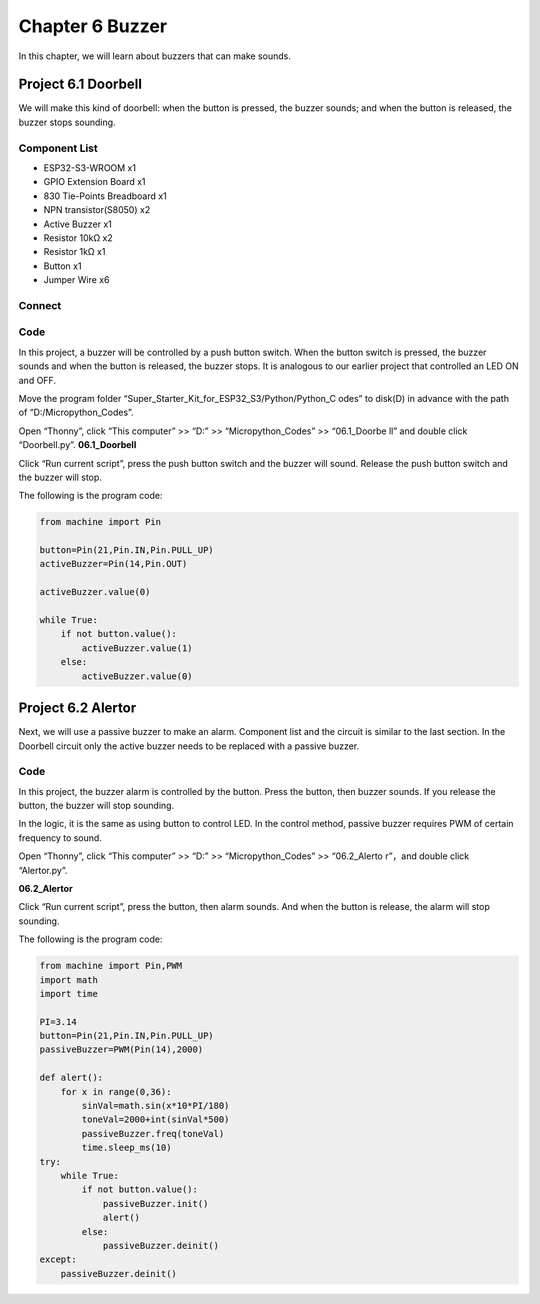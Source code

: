 Chapter 6 Buzzer
=========================
In this chapter, we will learn about buzzers that can make sounds.

Project 6.1 Doorbell
----------------------
We will make this kind of doorbell: when the button is pressed, the buzzer sounds; 
and when the button is released, the buzzer stops sounding.

Component List
^^^^^^^^^^^^^^^
- ESP32-S3-WROOM x1
- GPIO Extension Board x1
- 830 Tie-Points Breadboard x1
- NPN transistor(S8050) x2
- Active Buzzer x1
- Resistor 10kΩ x2
- Resistor 1kΩ  x1
- Button x1
- Jumper Wire x6

Connect
^^^^^^^^^

.. image:: img/connect/6.png

Code
^^^^^^^
In this project, a buzzer will be controlled by a push button switch. When the 
button switch is pressed, the buzzer sounds and when the button is released, the 
buzzer stops. It is analogous to our earlier project that controlled an LED ON 
and OFF.

Move the program folder “Super_Starter_Kit_for_ESP32_S3/Python/Python_C
odes” to disk(D) in advance with the path of “D:/Micropython_Codes”.

Open “Thonny”, click “This computer” >> “D:” >> “Micropython_Codes” >> “06.1_Doorbe
ll” and double click “Doorbell.py”.
**06.1_Doorbell**

.. image:: img/software/6.1.png

Click “Run current script”, press the push button switch and the buzzer will sound. 
Release the push button switch and the buzzer will stop.

.. image:: img/phenomenon/6.1.png

The following is the program code:

.. code-block:: python

    from machine import Pin

    button=Pin(21,Pin.IN,Pin.PULL_UP)
    activeBuzzer=Pin(14,Pin.OUT)

    activeBuzzer.value(0)

    while True:
        if not button.value():
            activeBuzzer.value(1)
        else:
            activeBuzzer.value(0)

Project 6.2 Alertor
----------------------
Next, we will use a passive buzzer to make an alarm. Component list and the circuit 
is similar to the last section. In the Doorbell circuit only the active buzzer 
needs to be replaced with a passive buzzer.

Code
^^^^^^^
In this project, the buzzer alarm is controlled by the button. Press the button, 
then buzzer sounds. If you release the button, the buzzer will stop sounding. 

In the logic, it is the same as using button to control LED. In the control 
method, passive buzzer requires PWM of certain frequency to sound.

Open “Thonny”, click “This computer” >> “D:” >> “Micropython_Codes” >> “06.2_Alerto
r”，and double click “Alertor.py”.

**06.2_Alertor**

.. image:: img/software/6.2.png

Click “Run current script”, press the button, then alarm sounds. And when the 
button is release, the alarm will stop sounding.

.. image:: img/phenomenon/6.1.png

The following is the program code:

.. code-block:: python

    from machine import Pin,PWM
    import math
    import time

    PI=3.14
    button=Pin(21,Pin.IN,Pin.PULL_UP)
    passiveBuzzer=PWM(Pin(14),2000)

    def alert():
        for x in range(0,36):
            sinVal=math.sin(x*10*PI/180)
            toneVal=2000+int(sinVal*500)
            passiveBuzzer.freq(toneVal)
            time.sleep_ms(10)
    try:
        while True:
            if not button.value():
                passiveBuzzer.init()
                alert()   
            else:
                passiveBuzzer.deinit()
    except:
        passiveBuzzer.deinit()







